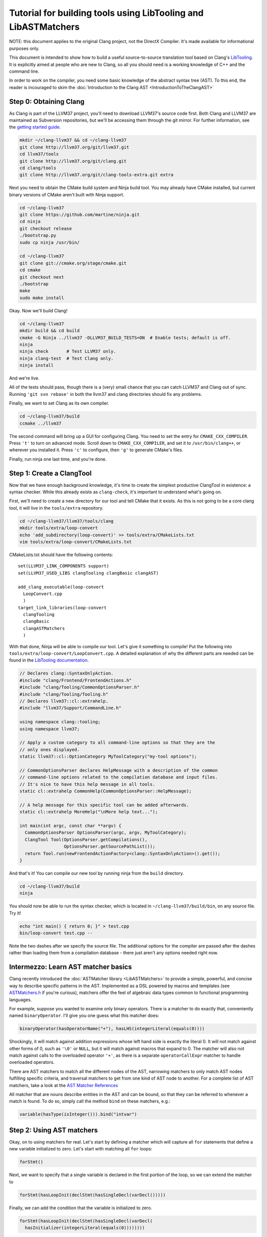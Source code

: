 ===============================================================
Tutorial for building tools using LibTooling and LibASTMatchers
===============================================================

NOTE: this document applies to the original Clang project, not the DirectX
Compiler. It's made available for informational purposes only.

This document is intended to show how to build a useful source-to-source
translation tool based on Clang's `LibTooling <LibTooling.html>`_. It is
explicitly aimed at people who are new to Clang, so all you should need
is a working knowledge of C++ and the command line.

In order to work on the compiler, you need some basic knowledge of the
abstract syntax tree (AST). To this end, the reader is incouraged to
skim the :doc:`Introduction to the Clang
AST <IntroductionToTheClangAST>`

Step 0: Obtaining Clang
=======================

As Clang is part of the LLVM37 project, you'll need to download LLVM37's
source code first. Both Clang and LLVM37 are maintained as Subversion
repositories, but we'll be accessing them through the git mirror. For
further information, see the `getting started
guide <http://llvm37.org/docs/GettingStarted.html>`_.

.. code-block:: console

      mkdir ~/clang-llvm37 && cd ~/clang-llvm37
      git clone http://llvm37.org/git/llvm37.git
      cd llvm37/tools
      git clone http://llvm37.org/git/clang.git
      cd clang/tools
      git clone http://llvm37.org/git/clang-tools-extra.git extra

Next you need to obtain the CMake build system and Ninja build tool. You
may already have CMake installed, but current binary versions of CMake
aren't built with Ninja support.

.. code-block:: console

      cd ~/clang-llvm37
      git clone https://github.com/martine/ninja.git
      cd ninja
      git checkout release
      ./bootstrap.py
      sudo cp ninja /usr/bin/

      cd ~/clang-llvm37
      git clone git://cmake.org/stage/cmake.git
      cd cmake
      git checkout next
      ./bootstrap
      make
      sudo make install

Okay. Now we'll build Clang!

.. code-block:: console

      cd ~/clang-llvm37
      mkdir build && cd build
      cmake -G Ninja ../llvm37 -DLLVM37_BUILD_TESTS=ON  # Enable tests; default is off.
      ninja
      ninja check       # Test LLVM37 only.
      ninja clang-test  # Test Clang only.
      ninja install

And we're live.

All of the tests should pass, though there is a (very) small chance that
you can catch LLVM37 and Clang out of sync. Running ``'git svn rebase'``
in both the llvm37 and clang directories should fix any problems.

Finally, we want to set Clang as its own compiler.

.. code-block:: console

      cd ~/clang-llvm37/build
      ccmake ../llvm37

The second command will bring up a GUI for configuring Clang. You need
to set the entry for ``CMAKE_CXX_COMPILER``. Press ``'t'`` to turn on
advanced mode. Scroll down to ``CMAKE_CXX_COMPILER``, and set it to
``/usr/bin/clang++``, or wherever you installed it. Press ``'c'`` to
configure, then ``'g'`` to generate CMake's files.

Finally, run ninja one last time, and you're done.

Step 1: Create a ClangTool
==========================

Now that we have enough background knowledge, it's time to create the
simplest productive ClangTool in existence: a syntax checker. While this
already exists as ``clang-check``, it's important to understand what's
going on.

First, we'll need to create a new directory for our tool and tell CMake
that it exists. As this is not going to be a core clang tool, it will
live in the ``tools/extra`` repository.

.. code-block:: console

      cd ~/clang-llvm37/llvm37/tools/clang
      mkdir tools/extra/loop-convert
      echo 'add_subdirectory(loop-convert)' >> tools/extra/CMakeLists.txt
      vim tools/extra/loop-convert/CMakeLists.txt

CMakeLists.txt should have the following contents:

::

      set(LLVM37_LINK_COMPONENTS support)
      set(LLVM37_USED_LIBS clangTooling clangBasic clangAST)

      add_clang_executable(loop-convert
        LoopConvert.cpp
        )
      target_link_libraries(loop-convert
        clangTooling
        clangBasic
        clangASTMatchers
        )

With that done, Ninja will be able to compile our tool. Let's give it
something to compile! Put the following into
``tools/extra/loop-convert/LoopConvert.cpp``. A detailed explanation of
why the different parts are needed can be found in the `LibTooling
documentation <LibTooling.html>`_.

.. code-block:: c++

      // Declares clang::SyntaxOnlyAction.
      #include "clang/Frontend/FrontendActions.h"
      #include "clang/Tooling/CommonOptionsParser.h"
      #include "clang/Tooling/Tooling.h"
      // Declares llvm37::cl::extrahelp.
      #include "llvm37/Support/CommandLine.h"

      using namespace clang::tooling;
      using namespace llvm37;

      // Apply a custom category to all command-line options so that they are the
      // only ones displayed.
      static llvm37::cl::OptionCategory MyToolCategory("my-tool options");

      // CommonOptionsParser declares HelpMessage with a description of the common
      // command-line options related to the compilation database and input files.
      // It's nice to have this help message in all tools.
      static cl::extrahelp CommonHelp(CommonOptionsParser::HelpMessage);

      // A help message for this specific tool can be added afterwards.
      static cl::extrahelp MoreHelp("\nMore help text...");

      int main(int argc, const char **argv) {
        CommonOptionsParser OptionsParser(argc, argv, MyToolCategory);
        ClangTool Tool(OptionsParser.getCompilations(),
                       OptionsParser.getSourcePathList());
        return Tool.run(newFrontendActionFactory<clang::SyntaxOnlyAction>().get());
      }

And that's it! You can compile our new tool by running ninja from the
``build`` directory.

.. code-block:: console

      cd ~/clang-llvm37/build
      ninja

You should now be able to run the syntax checker, which is located in
``~/clang-llvm37/build/bin``, on any source file. Try it!

.. code-block:: console

      echo "int main() { return 0; }" > test.cpp
      bin/loop-convert test.cpp --

Note the two dashes after we specify the source file. The additional
options for the compiler are passed after the dashes rather than loading
them from a compilation database - there just aren't any options needed
right now.

Intermezzo: Learn AST matcher basics
====================================

Clang recently introduced the :doc:`ASTMatcher
library <LibASTMatchers>` to provide a simple, powerful, and
concise way to describe specific patterns in the AST. Implemented as a
DSL powered by macros and templates (see
`ASTMatchers.h <../doxygen/ASTMatchers_8h_source.html>`_ if you're
curious), matchers offer the feel of algebraic data types common to
functional programming languages.

For example, suppose you wanted to examine only binary operators. There
is a matcher to do exactly that, conveniently named ``binaryOperator``.
I'll give you one guess what this matcher does:

.. code-block:: c++

      binaryOperator(hasOperatorName("+"), hasLHS(integerLiteral(equals(0))))

Shockingly, it will match against addition expressions whose left hand
side is exactly the literal 0. It will not match against other forms of
0, such as ``'\0'`` or ``NULL``, but it will match against macros that
expand to 0. The matcher will also not match against calls to the
overloaded operator ``'+'``, as there is a separate ``operatorCallExpr``
matcher to handle overloaded operators.

There are AST matchers to match all the different nodes of the AST,
narrowing matchers to only match AST nodes fulfilling specific criteria,
and traversal matchers to get from one kind of AST node to another. For
a complete list of AST matchers, take a look at the `AST Matcher
References <LibASTMatchersReference.html>`_

All matcher that are nouns describe entities in the AST and can be
bound, so that they can be referred to whenever a match is found. To do
so, simply call the method ``bind`` on these matchers, e.g.:

.. code-block:: c++

      variable(hasType(isInteger())).bind("intvar")

Step 2: Using AST matchers
==========================

Okay, on to using matchers for real. Let's start by defining a matcher
which will capture all ``for`` statements that define a new variable
initialized to zero. Let's start with matching all ``for`` loops:

.. code-block:: c++

      forStmt()

Next, we want to specify that a single variable is declared in the first
portion of the loop, so we can extend the matcher to

.. code-block:: c++

      forStmt(hasLoopInit(declStmt(hasSingleDecl(varDecl()))))

Finally, we can add the condition that the variable is initialized to
zero.

.. code-block:: c++

      forStmt(hasLoopInit(declStmt(hasSingleDecl(varDecl(
        hasInitializer(integerLiteral(equals(0))))))))

It is fairly easy to read and understand the matcher definition ("match
loops whose init portion declares a single variable which is initialized
to the integer literal 0"), but deciding that every piece is necessary
is more difficult. Note that this matcher will not match loops whose
variables are initialized to ``'\0'``, ``0.0``, ``NULL``, or any form of
zero besides the integer 0.

The last step is giving the matcher a name and binding the ``ForStmt``
as we will want to do something with it:

.. code-block:: c++

      StatementMatcher LoopMatcher =
        forStmt(hasLoopInit(declStmt(hasSingleDecl(varDecl(
          hasInitializer(integerLiteral(equals(0)))))))).bind("forLoop");

Once you have defined your matchers, you will need to add a little more
scaffolding in order to run them. Matchers are paired with a
``MatchCallback`` and registered with a ``MatchFinder`` object, then run
from a ``ClangTool``. More code!

Add the following to ``LoopConvert.cpp``:

.. code-block:: c++

      #include "clang/ASTMatchers/ASTMatchers.h"
      #include "clang/ASTMatchers/ASTMatchFinder.h"

      using namespace clang;
      using namespace clang::ast_matchers;

      StatementMatcher LoopMatcher =
        forStmt(hasLoopInit(declStmt(hasSingleDecl(varDecl(
          hasInitializer(integerLiteral(equals(0)))))))).bind("forLoop");

      class LoopPrinter : public MatchFinder::MatchCallback {
      public :
        virtual void run(const MatchFinder::MatchResult &Result) {
          if (const ForStmt *FS = Result.Nodes.getNodeAs<clang::ForStmt>("forLoop"))
            FS->dump();
        }
      };

And change ``main()`` to:

.. code-block:: c++

      int main(int argc, const char **argv) {
        CommonOptionsParser OptionsParser(argc, argv, MyToolCategory);
        ClangTool Tool(OptionsParser.getCompilations(),
                       OptionsParser.getSourcePathList());

        LoopPrinter Printer;
        MatchFinder Finder;
        Finder.addMatcher(LoopMatcher, &Printer);

        return Tool.run(newFrontendActionFactory(&Finder).get());
      }

Now, you should be able to recompile and run the code to discover for
loops. Create a new file with a few examples, and test out our new
handiwork:

.. code-block:: console

      cd ~/clang-llvm37/llvm37/llvm37_build/
      ninja loop-convert
      vim ~/test-files/simple-loops.cc
      bin/loop-convert ~/test-files/simple-loops.cc

Step 3.5: More Complicated Matchers
===================================

Our simple matcher is capable of discovering for loops, but we would
still need to filter out many more ourselves. We can do a good portion
of the remaining work with some cleverly chosen matchers, but first we
need to decide exactly which properties we want to allow.

How can we characterize for loops over arrays which would be eligible
for translation to range-based syntax? Range based loops over arrays of
size ``N`` that:

-  start at index ``0``
-  iterate consecutively
-  end at index ``N-1``

We already check for (1), so all we need to add is a check to the loop's
condition to ensure that the loop's index variable is compared against
``N`` and another check to ensure that the increment step just
increments this same variable. The matcher for (2) is straightforward:
require a pre- or post-increment of the same variable declared in the
init portion.

Unfortunately, such a matcher is impossible to write. Matchers contain
no logic for comparing two arbitrary AST nodes and determining whether
or not they are equal, so the best we can do is matching more than we
would like to allow, and punting extra comparisons to the callback.

In any case, we can start building this sub-matcher. We can require that
the increment step be a unary increment like this:

.. code-block:: c++

      hasIncrement(unaryOperator(hasOperatorName("++")))

Specifying what is incremented introduces another quirk of Clang's AST:
Usages of variables are represented as ``DeclRefExpr``'s ("declaration
reference expressions") because they are expressions which refer to
variable declarations. To find a ``unaryOperator`` that refers to a
specific declaration, we can simply add a second condition to it:

.. code-block:: c++

      hasIncrement(unaryOperator(
        hasOperatorName("++"),
        hasUnaryOperand(declRefExpr())))

Furthermore, we can restrict our matcher to only match if the
incremented variable is an integer:

.. code-block:: c++

      hasIncrement(unaryOperator(
        hasOperatorName("++"),
        hasUnaryOperand(declRefExpr(to(varDecl(hasType(isInteger())))))))

And the last step will be to attach an identifier to this variable, so
that we can retrieve it in the callback:

.. code-block:: c++

      hasIncrement(unaryOperator(
        hasOperatorName("++"),
        hasUnaryOperand(declRefExpr(to(
          varDecl(hasType(isInteger())).bind("incrementVariable"))))))

We can add this code to the definition of ``LoopMatcher`` and make sure
that our program, outfitted with the new matcher, only prints out loops
that declare a single variable initialized to zero and have an increment
step consisting of a unary increment of some variable.

Now, we just need to add a matcher to check if the condition part of the
``for`` loop compares a variable against the size of the array. There is
only one problem - we don't know which array we're iterating over
without looking at the body of the loop! We are again restricted to
approximating the result we want with matchers, filling in the details
in the callback. So we start with:

.. code-block:: c++

      hasCondition(binaryOperator(hasOperatorName("<"))

It makes sense to ensure that the left-hand side is a reference to a
variable, and that the right-hand side has integer type.

.. code-block:: c++

      hasCondition(binaryOperator(
        hasOperatorName("<"),
        hasLHS(declRefExpr(to(varDecl(hasType(isInteger()))))),
        hasRHS(expr(hasType(isInteger())))))

Why? Because it doesn't work. Of the three loops provided in
``test-files/simple.cpp``, zero of them have a matching condition. A
quick look at the AST dump of the first for loop, produced by the
previous iteration of loop-convert, shows us the answer:

::

      (ForStmt 0x173b240
        (DeclStmt 0x173afc8
          0x173af50 "int i =
            (IntegerLiteral 0x173afa8 'int' 0)")
        <<>>
        (BinaryOperator 0x173b060 '_Bool' '<'
          (ImplicitCastExpr 0x173b030 'int'
            (DeclRefExpr 0x173afe0 'int' lvalue Var 0x173af50 'i' 'int'))
          (ImplicitCastExpr 0x173b048 'int'
            (DeclRefExpr 0x173b008 'const int' lvalue Var 0x170fa80 'N' 'const int')))
        (UnaryOperator 0x173b0b0 'int' lvalue prefix '++'
          (DeclRefExpr 0x173b088 'int' lvalue Var 0x173af50 'i' 'int'))
        (CompoundStatement ...

We already know that the declaration and increments both match, or this
loop wouldn't have been dumped. The culprit lies in the implicit cast
applied to the first operand (i.e. the LHS) of the less-than operator,
an L-value to R-value conversion applied to the expression referencing
``i``. Thankfully, the matcher library offers a solution to this problem
in the form of ``ignoringParenImpCasts``, which instructs the matcher to
ignore implicit casts and parentheses before continuing to match.
Adjusting the condition operator will restore the desired match.

.. code-block:: c++

      hasCondition(binaryOperator(
        hasOperatorName("<"),
        hasLHS(ignoringParenImpCasts(declRefExpr(
          to(varDecl(hasType(isInteger())))))),
        hasRHS(expr(hasType(isInteger())))))

After adding binds to the expressions we wished to capture and
extracting the identifier strings into variables, we have array-step-2
completed.

Step 4: Retrieving Matched Nodes
================================

So far, the matcher callback isn't very interesting: it just dumps the
loop's AST. At some point, we will need to make changes to the input
source code. Next, we'll work on using the nodes we bound in the
previous step.

The ``MatchFinder::run()`` callback takes a
``MatchFinder::MatchResult&`` as its parameter. We're most interested in
its ``Context`` and ``Nodes`` members. Clang uses the ``ASTContext``
class to represent contextual information about the AST, as the name
implies, though the most functionally important detail is that several
operations require an ``ASTContext*`` parameter. More immediately useful
is the set of matched nodes, and how we retrieve them.

Since we bind three variables (identified by ConditionVarName,
InitVarName, and IncrementVarName), we can obtain the matched nodes by
using the ``getNodeAs()`` member function.

In ``LoopConvert.cpp`` add

.. code-block:: c++

      #include "clang/AST/ASTContext.h"

Change ``LoopMatcher`` to

.. code-block:: c++

      StatementMatcher LoopMatcher =
          forStmt(hasLoopInit(declStmt(
                      hasSingleDecl(varDecl(hasInitializer(integerLiteral(equals(0))))
                                        .bind("initVarName")))),
                  hasIncrement(unaryOperator(
                      hasOperatorName("++"),
                      hasUnaryOperand(declRefExpr(
                          to(varDecl(hasType(isInteger())).bind("incVarName")))))),
                  hasCondition(binaryOperator(
                      hasOperatorName("<"),
                      hasLHS(ignoringParenImpCasts(declRefExpr(
                          to(varDecl(hasType(isInteger())).bind("condVarName"))))),
                      hasRHS(expr(hasType(isInteger())))))).bind("forLoop");

And change ``LoopPrinter::run`` to

.. code-block:: c++

      void LoopPrinter::run(const MatchFinder::MatchResult &Result) {
        ASTContext *Context = Result.Context;
        const ForStmt *FS = Result.Nodes.getStmtAs<ForStmt>("forLoop");
        // We do not want to convert header files!
        if (!FS || !Context->getSourceManager().isFromMainFile(FS->getForLoc()))
          return;
        const VarDecl *IncVar = Result.Nodes.getNodeAs<VarDecl>("incVarName");
        const VarDecl *CondVar = Result.Nodes.getNodeAs<VarDecl>("condVarName");
        const VarDecl *InitVar = Result.Nodes.getNodeAs<VarDecl>("initVarName");

        if (!areSameVariable(IncVar, CondVar) || !areSameVariable(IncVar, InitVar))
          return;
        llvm37::outs() << "Potential array-based loop discovered.\n";
      }

Clang associates a ``VarDecl`` with each variable to represent the variable's
declaration. Since the "canonical" form of each declaration is unique by
address, all we need to do is make sure neither ``ValueDecl`` (base class of
``VarDecl``) is ``NULL`` and compare the canonical Decls.

.. code-block:: c++

      static bool areSameVariable(const ValueDecl *First, const ValueDecl *Second) {
        return First && Second &&
               First->getCanonicalDecl() == Second->getCanonicalDecl();
      }

If execution reaches the end of ``LoopPrinter::run()``, we know that the
loop shell that looks like

.. code-block:: c++

      for (int i= 0; i < expr(); ++i) { ... }

For now, we will just print a message explaining that we found a loop.
The next section will deal with recursively traversing the AST to
discover all changes needed.

As a side note, it's not as trivial to test if two expressions are the same,
though Clang has already done the hard work for us by providing a way to
canonicalize expressions:

.. code-block:: c++

      static bool areSameExpr(ASTContext *Context, const Expr *First,
                              const Expr *Second) {
        if (!First || !Second)
          return false;
        llvm37::FoldingSetNodeID FirstID, SecondID;
        First->Profile(FirstID, *Context, true);
        Second->Profile(SecondID, *Context, true);
        return FirstID == SecondID;
      }

This code relies on the comparison between two
``llvm37::FoldingSetNodeIDs``. As the documentation for
``Stmt::Profile()`` indicates, the ``Profile()`` member function builds
a description of a node in the AST, based on its properties, along with
those of its children. ``FoldingSetNodeID`` then serves as a hash we can
use to compare expressions. We will need ``areSameExpr`` later. Before
you run the new code on the additional loops added to
test-files/simple.cpp, try to figure out which ones will be considered
potentially convertible.
